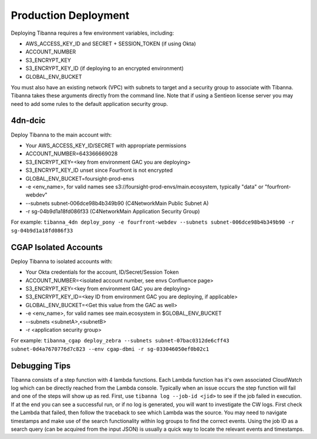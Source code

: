 =====================
Production Deployment
=====================


Deploying Tibanna requires a few environment variables, including:

* AWS_ACCESS_KEY_ID and SECRET + SESSION_TOKEN (if using Okta)
* ACCOUNT_NUMBER
* S3_ENCRYPT_KEY
* S3_ENCRYPT_KEY_ID (if deploying to an encrypted environment)
* GLOBAL_ENV_BUCKET

You must also have an existing network (VPC) with subnets to target and a security group
to associate with Tibanna. Tibanna takes these arguments directly
from the command line. Note that if using a Sentieon license server you may need to
add some rules to the default application security group.

--------
4dn-dcic
--------

Deploy Tibanna to the main account with:

* Your AWS_ACCESS_KEY_ID/SECRET with appropriate permissions
* ACCOUNT_NUMBER=643366669028
* S3_ENCRYPT_KEY=<key from environment GAC you are deploying>
* S3_ENCRYPT_KEY_ID unset since Fourfront is not encrypted
* GLOBAL_ENV_BUCKET=foursight-prod-envs
* -e <env_name>, for valid names see s3://foursight-prod-envs/main.ecosystem, typically "data" or "fourfront-webdev"
* --subnets subnet-006dce98b4b349b90 (C4NetworkMain Public Subnet A)
* -r sg-04b9d1a18fd086f33 (C4NetworkMain Application Security Group)

For example:
``tibanna_4dn deploy_pony -e fourfront-webdev --subnets subnet-006dce98b4b349b90 -r sg-04b9d1a18fd086f33``

----------------------
CGAP Isolated Accounts
----------------------

Deploy Tibanna to isolated accounts with:

* Your Okta credentials for the account, ID/Secret/Session Token
* ACCOUNT_NUMBER=<isolated account number, see envs Confluence page>
* S3_ENCRYPT_KEY=<key from environment GAC you are deploying>
* S3_ENCRYPT_KEY_ID=<key ID from environment GAC you are deploying, if applicable>
* GLOBAL_ENV_BUCKET=<Get this value from the GAC as well>
* -e <env_name>, for valid names see main.ecosystem in $GLOBAL_ENV_BUCKET
* --subnets <subnetA>,<subnetB>
* -r <application security group>

For example:
``tibanna_cgap deploy_zebra --subnets subnet-07bac0312de6cff43 subnet-0d4a7670776d7c823 --env cgap-dbmi -r sg-033046050ef0b02c1``

--------------
Debugging Tips
--------------

Tibanna consists of a step function with 4 lambda functions. Each Lambda function has it's own
associated CloudWatch log which can be directly reached from the Lambda console. Typically when
an issue occurs the step function will fail and one of the steps will show up as red. First, use
``tibanna log --job-id <jid>`` to see if the job failed in execution. If at the end you can see
a successful run, or if no log is generated, you will want to investigate the CW logs. First
check the Lambda that failed, then follow the traceback to see which Lambda was the source.
You may need to navigate timestamps and make use of the search functionality within log groups
to find the correct events. Using the job ID as a search query (can be acquired from the input
JSON) is usually a quick way to locate the relevant events and timestamps.
